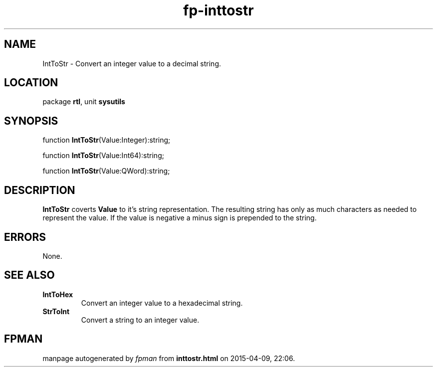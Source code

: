 .\" file autogenerated by fpman
.TH "fp-inttostr" 3 "2014-03-14" "fpman" "Free Pascal Programmer's Manual"
.SH NAME
IntToStr - Convert an integer value to a decimal string.
.SH LOCATION
package \fBrtl\fR, unit \fBsysutils\fR
.SH SYNOPSIS
function \fBIntToStr\fR(Value:Integer):string;

function \fBIntToStr\fR(Value:Int64):string;

function \fBIntToStr\fR(Value:QWord):string;
.SH DESCRIPTION
\fBIntToStr\fR coverts \fBValue\fR to it's string representation. The resulting string has only as much characters as needed to represent the value. If the value is negative a minus sign is prepended to the string.


.SH ERRORS
None.


.SH SEE ALSO
.TP
.B IntToHex
Convert an integer value to a hexadecimal string.
.TP
.B StrToInt
Convert a string to an integer value.

.SH FPMAN
manpage autogenerated by \fIfpman\fR from \fBinttostr.html\fR on 2015-04-09, 22:06.

